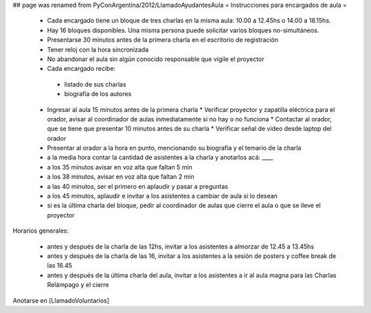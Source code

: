 ## page was renamed from PyConArgentina/2012/LlamadoAyudantesAula
= Instrucciones para encargados de aula =

 * Cada encargado tiene un bloque de tres charlas en la misma aula: 10.00 a 12.45hs o 14.00 a 18.15hs.
 * Hay 16 bloques disponibles. Una misma persona puede solicitar varios bloques no-simultáneos.
 * Presentarse 30 minutos antes de la primera charla en el escritorio de registración
 * Tener reloj con la hora sincronizada
 * No abandonar el aula sin algún conocido responsable que vigile el proyector
 * Cada encargado recibe:
  * listado de sus charlas
  * biografía de los autores
 * Ingresar al aula 15 minutos antes de la primera charla
   * Verificar proyector y zapatilla eléctrica para el orador, avisar al coordinador de aulas inmediatamente si no hay o no funciona
   * Contactar al orador, que se tiene que presentar 10 minutos antes de su charla
   * Verificar señal de video desde laptop del orador
 * Presentar al orador a la hora en punto, mencionando su biografía y el temario de la charla
 * a la media hora contar la cantidad de asistentes a la charla y anotarlos acá: ____
 * a los 35 minutos avisar en voz alta que faltan 5 min
 * a los 38 minutos, avisar en voz alta que faltan 2 min
 * a las 40 minutos, ser el primero en aplaudir y pasar a preguntas
 * a los 45 minutos, aplaudir e invitar a los asistentes a cambiar de aula si lo desean
 * si es la última charla del bloque, pedir al coordinador de aulas que cierre el aula o que se lleve el proyector 

Horarios generales:

 * antes y después de la charla de las 12hs, invitar a los asistentes a almorzar de 12.45 a 13.45hs
 * antes y después de la charla de las 16, invitar a los asistentes a la sesión de posters y coffee break de las 16.45
 * antes y después de la última charla del aula, invitar a los asistentes a ir al aula magna para las Charlas Relámpago y el cierre

Anotarse en [LlamadoVoluntarios]
